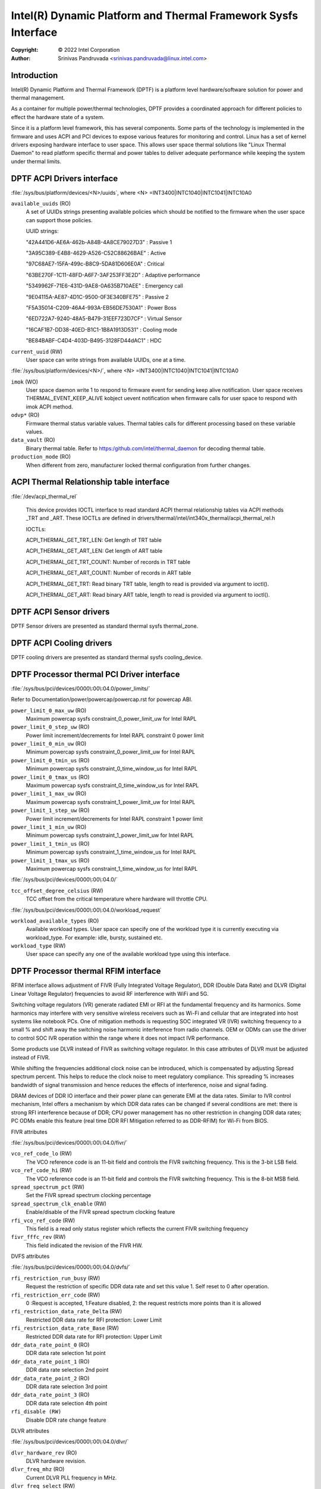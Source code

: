 .. SPDX-License-Identifier: GPL-2.0

===============================================================
Intel(R) Dynamic Platform and Thermal Framework Sysfs Interface
===============================================================

:Copyright: © 2022 Intel Corporation

:Author: Srinivas Pandruvada <srinivas.pandruvada@linux.intel.com>

Introduction
------------

Intel(R) Dynamic Platform and Thermal Framework (DPTF) is a platform
level hardware/software solution for power and thermal management.

As a container for multiple power/thermal technologies, DPTF provides
a coordinated approach for different policies to effect the hardware
state of a system.

Since it is a platform level framework, this has several components.
Some parts of the technology is implemented in the firmware and uses
ACPI and PCI devices to expose various features for monitoring and
control. Linux has a set of kernel drivers exposing hardware interface
to user space. This allows user space thermal solutions like
"Linux Thermal Daemon" to read platform specific thermal and power
tables to deliver adequate performance while keeping the system under
thermal limits.

DPTF ACPI Drivers interface
----------------------------

:file:`/sys/bus/platform/devices/<N>/uuids`, where <N>
=INT3400|INTC1040|INTC1041|INTC10A0

``available_uuids`` (RO)
	A set of UUIDs strings presenting available policies
	which should be notified to the firmware when the
	user space can support those policies.

	UUID strings:

	"42A441D6-AE6A-462b-A84B-4A8CE79027D3" : Passive 1

	"3A95C389-E4B8-4629-A526-C52C88626BAE" : Active

	"97C68AE7-15FA-499c-B8C9-5DA81D606E0A" : Critical

	"63BE270F-1C11-48FD-A6F7-3AF253FF3E2D" : Adaptive performance

	"5349962F-71E6-431D-9AE8-0A635B710AEE" : Emergency call

	"9E04115A-AE87-4D1C-9500-0F3E340BFE75" : Passive 2

	"F5A35014-C209-46A4-993A-EB56DE7530A1" : Power Boss

	"6ED722A7-9240-48A5-B479-31EEF723D7CF" : Virtual Sensor

	"16CAF1B7-DD38-40ED-B1C1-1B8A1913D531" : Cooling mode

	"BE84BABF-C4D4-403D-B495-3128FD44dAC1" : HDC

``current_uuid`` (RW)
	User space can write strings from available UUIDs, one at a
	time.

:file:`/sys/bus/platform/devices/<N>/`, where <N>
=INT3400|INTC1040|INTC1041|INTC10A0

``imok`` (WO)
	User space daemon write 1 to respond to firmware event
	for sending keep alive notification. User space receives
	THERMAL_EVENT_KEEP_ALIVE kobject uevent notification when
	firmware calls for user space to respond with imok ACPI
	method.

``odvp*`` (RO)
	Firmware thermal status variable values. Thermal tables
	calls for different processing based on these variable
	values.

``data_vault`` (RO)
	Binary thermal table. Refer to
	https:/github.com/intel/thermal_daemon for decoding
	thermal table.

``production_mode`` (RO)
	When different from zero, manufacturer locked thermal configuration
	from further changes.

ACPI Thermal Relationship table interface
------------------------------------------

:file:`/dev/acpi_thermal_rel`

	This device provides IOCTL interface to read standard ACPI
	thermal relationship tables via ACPI methods _TRT and _ART.
	These IOCTLs are defined in
	drivers/thermal/intel/int340x_thermal/acpi_thermal_rel.h

	IOCTLs:

	ACPI_THERMAL_GET_TRT_LEN: Get length of TRT table

	ACPI_THERMAL_GET_ART_LEN: Get length of ART table

	ACPI_THERMAL_GET_TRT_COUNT: Number of records in TRT table

	ACPI_THERMAL_GET_ART_COUNT: Number of records in ART table

	ACPI_THERMAL_GET_TRT: Read binary TRT table, length to read is
	provided via argument to ioctl().

	ACPI_THERMAL_GET_ART: Read binary ART table, length to read is
	provided via argument to ioctl().

DPTF ACPI Sensor drivers
-------------------------

DPTF Sensor drivers are presented as standard thermal sysfs thermal_zone.


DPTF ACPI Cooling drivers
--------------------------

DPTF cooling drivers are presented as standard thermal sysfs cooling_device.


DPTF Processor thermal PCI Driver interface
--------------------------------------------

:file:`/sys/bus/pci/devices/0000\:00\:04.0/power_limits/`

Refer to Documentation/power/powercap/powercap.rst for powercap
ABI.

``power_limit_0_max_uw`` (RO)
	Maximum powercap sysfs constraint_0_power_limit_uw for Intel RAPL

``power_limit_0_step_uw`` (RO)
	Power limit increment/decrements for Intel RAPL constraint 0 power limit

``power_limit_0_min_uw`` (RO)
	Minimum powercap sysfs constraint_0_power_limit_uw for Intel RAPL

``power_limit_0_tmin_us`` (RO)
	Minimum powercap sysfs constraint_0_time_window_us for Intel RAPL

``power_limit_0_tmax_us`` (RO)
	Maximum powercap sysfs constraint_0_time_window_us for Intel RAPL

``power_limit_1_max_uw`` (RO)
	Maximum powercap sysfs constraint_1_power_limit_uw for Intel RAPL

``power_limit_1_step_uw`` (RO)
	Power limit increment/decrements for Intel RAPL constraint 1 power limit

``power_limit_1_min_uw`` (RO)
	Minimum powercap sysfs constraint_1_power_limit_uw for Intel RAPL

``power_limit_1_tmin_us`` (RO)
	Minimum powercap sysfs constraint_1_time_window_us for Intel RAPL

``power_limit_1_tmax_us`` (RO)
	Maximum powercap sysfs constraint_1_time_window_us for Intel RAPL

:file:`/sys/bus/pci/devices/0000\:00\:04.0/`

``tcc_offset_degree_celsius`` (RW)
	TCC offset from the critical temperature where hardware will throttle
	CPU.

:file:`/sys/bus/pci/devices/0000\:00\:04.0/workload_request`

``workload_available_types`` (RO)
	Available workload types. User space can specify one of the workload type
	it is currently executing via workload_type. For example: idle, bursty,
	sustained etc.

``workload_type`` (RW)
	User space can specify any one of the available workload type using
	this interface.

DPTF Processor thermal RFIM interface
--------------------------------------------

RFIM interface allows adjustment of FIVR (Fully Integrated Voltage Regulator),
DDR (Double Data Rate) and DLVR (Digital Linear Voltage Regulator)
frequencies to avoid RF interference with WiFi and 5G.

Switching voltage regulators (VR) generate radiated EMI or RFI at the
fundamental frequency and its harmonics. Some harmonics may interfere
with very sensitive wireless receivers such as Wi-Fi and cellular that
are integrated into host systems like notebook PCs.  One of mitigation
methods is requesting SOC integrated VR (IVR) switching frequency to a
small % and shift away the switching noise harmonic interference from
radio channels.  OEM or ODMs can use the driver to control SOC IVR
operation within the range where it does not impact IVR performance.

Some products use DLVR instead of FIVR as switching voltage regulator.
In this case attributes of DLVR must be adjusted instead of FIVR.

While shifting the frequencies additional clock noise can be introduced,
which is compensated by adjusting Spread spectrum percent. This helps
to reduce the clock noise to meet regulatory compliance. This spreading
% increases bandwidth of signal transmission and hence reduces the
effects of interference, noise and signal fading.

DRAM devices of DDR IO interface and their power plane can generate EMI
at the data rates. Similar to IVR control mechanism, Intel offers a
mechanism by which DDR data rates can be changed if several conditions
are met: there is strong RFI interference because of DDR; CPU power
management has no other restriction in changing DDR data rates;
PC ODMs enable this feature (real time DDR RFI Mitigation referred to as
DDR-RFIM) for Wi-Fi from BIOS.


FIVR attributes

:file:`/sys/bus/pci/devices/0000\:00\:04.0/fivr/`

``vco_ref_code_lo`` (RW)
	The VCO reference code is an 11-bit field and controls the FIVR
	switching frequency. This is the 3-bit LSB field.

``vco_ref_code_hi`` (RW)
	The VCO reference code is an 11-bit field and controls the FIVR
	switching frequency. This is the 8-bit MSB field.

``spread_spectrum_pct`` (RW)
	Set the FIVR spread spectrum clocking percentage

``spread_spectrum_clk_enable`` (RW)
	Enable/disable of the FIVR spread spectrum clocking feature

``rfi_vco_ref_code`` (RW)
	This field is a read only status register which reflects the
	current FIVR switching frequency

``fivr_fffc_rev`` (RW)
	This field indicated the revision of the FIVR HW.


DVFS attributes

:file:`/sys/bus/pci/devices/0000\:00\:04.0/dvfs/`

``rfi_restriction_run_busy`` (RW)
	Request the restriction of specific DDR data rate and set this
	value 1. Self reset to 0 after operation.

``rfi_restriction_err_code`` (RW)
	0 :Request is accepted, 1:Feature disabled,
	2: the request restricts more points than it is allowed

``rfi_restriction_data_rate_Delta`` (RW)
	Restricted DDR data rate for RFI protection: Lower Limit

``rfi_restriction_data_rate_Base`` (RW)
	Restricted DDR data rate for RFI protection: Upper Limit

``ddr_data_rate_point_0`` (RO)
	DDR data rate selection 1st point

``ddr_data_rate_point_1`` (RO)
	DDR data rate selection 2nd point

``ddr_data_rate_point_2`` (RO)
	DDR data rate selection 3rd point

``ddr_data_rate_point_3`` (RO)
	DDR data rate selection 4th point

``rfi_disable (RW)``
	Disable DDR rate change feature

DLVR attributes

:file:`/sys/bus/pci/devices/0000\:00\:04.0/dlvr/`

``dlvr_hardware_rev`` (RO)
	DLVR hardware revision.

``dlvr_freq_mhz`` (RO)
	Current DLVR PLL frequency in MHz.

``dlvr_freq_select`` (RW)
	Sets DLVR PLL clock frequency. Once set, and enabled via
	dlvr_rfim_enable, the dlvr_freq_mhz will show the current
	DLVR PLL frequency.

``dlvr_pll_busy`` (RO)
	PLL can't accept frequency change when set.

``dlvr_rfim_enable`` (RW)
	0: Disable RF frequency hopping, 1: Enable RF frequency hopping.

``dlvr_spread_spectrum_pct`` (RW)
	Sets DLVR spread spectrum percent value.

``dlvr_control_mode`` (RW)
        Specifies how frequencies are spread using spread spectrum.
        0: Down spread,
        1: Spread in the Center.

``dlvr_control_lock`` (RW)
    1: future writes are ignored.

DPTF Power supply and Battery Interface
----------------------------------------

Refer to Documentation/ABI/testing/sysfs-platform-dptf

DPTF Fan Control
----------------------------------------

Refer to Documentation/admin-guide/acpi/fan_performance_states.rst
